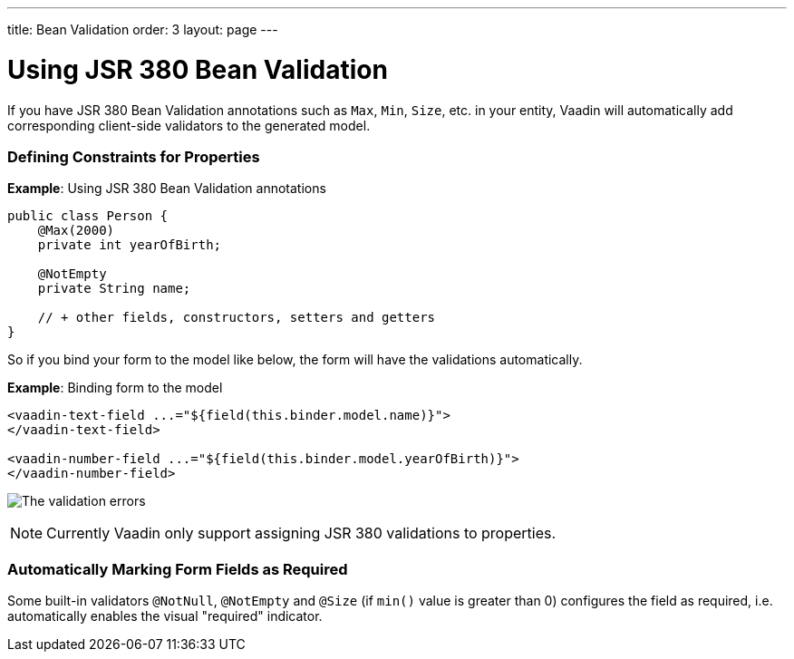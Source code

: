 ---
title: Bean Validation
order: 3
layout: page
---

= Using JSR 380 Bean Validation

If you have JSR 380 Bean Validation annotations such as `Max`, `Min`, `Size`, etc. in your entity, Vaadin will automatically add corresponding client-side validators to the
generated model.

=== Defining Constraints for Properties

*Example*: Using JSR 380 Bean Validation annotations

[source, java]
----
public class Person {
    @Max(2000)
    private int yearOfBirth;

    @NotEmpty
    private String name;

    // + other fields, constructors, setters and getters
}
----

So if you bind your form to the model like below, the form will have the validations automatically.

*Example*: Binding form to the model

[source, HTML]
----
<vaadin-text-field ...="${field(this.binder.model.name)}">
</vaadin-text-field>

<vaadin-number-field ...="${field(this.binder.model.yearOfBirth)}">
</vaadin-number-field>
----

image:images/bean-validation-errors.png[The validation errors]

[NOTE]
Currently Vaadin only support assigning JSR 380 validations to properties.

=== Automatically Marking Form Fields as Required

Some built-in validators `@NotNull`, `@NotEmpty` and `@Size` (if `min()` value is greater than 0) configures the field as required, i.e. automatically enables the visual "required" indicator.
